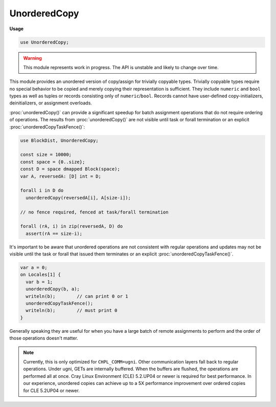 .. default-domain:: chpl

.. module:: UnorderedCopy
   :synopsis: .. warning::

UnorderedCopy
=============
**Usage**

.. code-block:: chapel

   use UnorderedCopy;


.. warning::
  This module represents work in progress. The API is unstable and likely to
  change over time.

This module provides an unordered version of copy/assign for trivially
copyable types. Trivially copyable types require no special behavior to be
copied and merely copying their representation is sufficient. They include
``numeric`` and ``bool`` types as well as tuples or records consisting only
of ``numeric``/``bool``. Records cannot have user-defined copy-initializers,
deinitializers, or assignment overloads.

:proc:`unorderedCopy()` can provide a significant speedup for batch
assignment operations that do not require ordering of operations. The
results from :proc:`unorderedCopy()` are not visible until task or forall
termination or an explicit :proc:`unorderedCopyTaskFence()`:

.. code-block:: chapel

  use BlockDist, UnorderedCopy;

  const size = 10000;
  const space = {0..size};
  const D = space dmapped Block(space);
  var A, reversedA: [D] int = D;

  forall i in D do
    unorderedCopy(reversedA[i], A[size-i]);

  // no fence required, fenced at task/forall termination

  forall (rA, i) in zip(reversedA, D) do
    assert(rA == size-i);


It's important to be aware that unordered operations are not consistent with
regular operations and updates may not be visible until the task or forall
that issued them terminates or an explicit :proc:`unorderedCopyTaskFence()`.

.. code-block:: chapel

  var a = 0;
  on Locales[1] {
    var b = 1;
    unorderedCopy(b, a);
    writeln(b);        // can print 0 or 1
    unorderedCopyTaskFence();
    writeln(b);        // must print 0
  }


Generally speaking they are useful for when you have a large batch of remote
assignments to perform and the order of those operations doesn't matter.

.. note::
  Currently, this is only optimized for ``CHPL_COMM=ugni``. Other
  communication layers fall back to regular operations. Under ugni, GETs are
  internally buffered. When the buffers are flushed, the operations are
  performed all at once. Cray Linux Environment (CLE) 5.2.UP04 or newer is
  required for best performance. In our experience, unordered copies can
  achieve up to a 5X performance improvement over ordered copies for CLE
  5.2UP04 or newer.


.. function:: proc unorderedCopy(ref dst, src): void

.. function:: proc unorderedCopyTaskFence(): void

   
   Fence any pending unordered copies issued by the current task.
   

